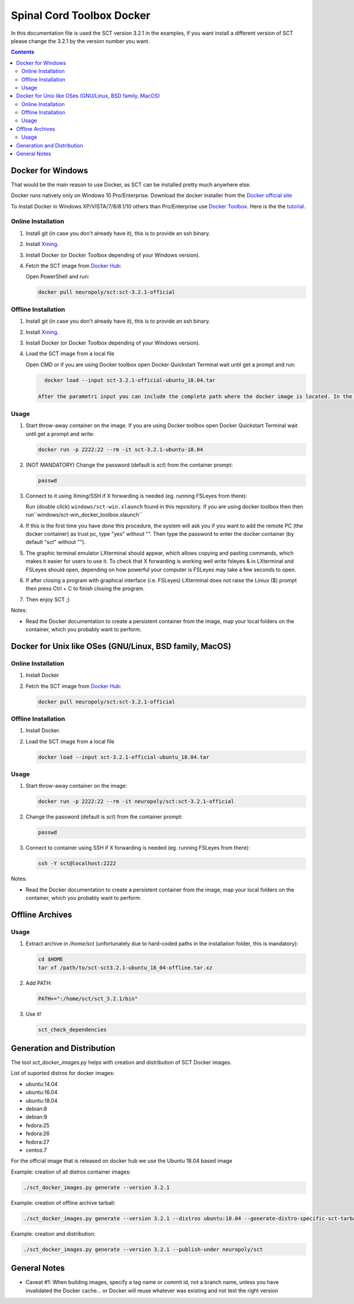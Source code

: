 .. -*- coding: utf-8; indent-tabs-mode:nil; -*-


##########################
Spinal Cord Toolbox Docker
##########################

In this documentation file is used the SCT version 3.2.1 in the examples, if you want
install a different version of SCT please change the 3.2.1 by the version number you want.

.. contents::
..
    1  Docker for Windows
      1.1  Online Installation
      1.2  Offline Installation
      1.3  Usage
    2  Docker for Other OSes
      2.1  Online Installation
      2.2  Offline Installation
      2.3  Usage
    3  Offline Archives
      3.1  Usage
    4  Generation and Distribution


Docker for Windows
####################################

That would be the main reason to use Docker, as SCT can be installed pretty much anywhere else.

Docker runs natively only on Windows 10 Pro/Enterprise. Download the docker installer from the `Docker official site <https://store.docker.com/editions/community/docker-ce-desktop-windows/>`_

To Install Docker in Windows XP/VISTA/7/8/8.1/10 others than Pro/Enterprise use `Docker Toolbox <https://docs.docker.com/toolbox/overview/>`_. Here is the the `tutorial <https://docs.docker.com/toolbox/toolbox_install_windows/>`_.



Online Installation
*******************


#. Install git (in case you don't already have it), this is to provide
   an ssh binary.

#. Install `Xming <https://sourceforge.net/projects/xming/files/Xming/6.9.0.31/>`_.

#. Install Docker (or Docker Toolbox depending of your Windows version).

#. Fetch the SCT image from `Docker Hub <https://hub.docker.com/r/neuropoly/sct/>`_:

   Open PowerShell and run:


   .. code:: sh

      docker pull neuropoly/sct:sct-3.2.1-official


Offline Installation
********************

#. Install git (in case you don't already have it), this is to provide
   an ssh binary.

#. Install `Xming <https://sourceforge.net/projects/xming/files/Xming/6.9.0.31/>`_.

#. Install Docker (or Docker Toolbox depending of your Windows version).

#. Load the SCT image from a local file

   Open CMD or if you are using Docker toolbox open Docker Quickstart Terminal wait until get a prompt and run:

   .. code:: sh

      docker load --input sct-3.2.1-official-ubuntu_18.04.tar
      
    After the parametri input you can include the complete path where the docker image is located. In the extample it is                assumed that the image is in the current directory

Usage
*****

#. Start throw-away container on the image. If you are using Docker toolbox open Docker Quickstart Terminal wait until get a prompt and write:

   .. code:: sh

      docker run -p 2222:22 --rm -it sct-3.2.1-ubuntu-18.04

#. (NOT MANDATORY) Change the password (default is `sct`) from the container prompt:

   .. code:: sh

      passwd

#. Connect to it using Xming/SSH if X forwarding is needed
   (eg. running FSLeyes from there):

   Run (double click) ``windows/sct-win.xlaunch`` found in this repository. If you are using docker toolbox then then run``windows/sct-win_docker_toolbox.xlaunch``

#. If this is the first time you have done this procedure, the system will ask you if you want to add the remote PC (the docker container) as trust pc, type "yes" without "". Then type the password to enter the docker container (by default "sct" without "").

#. The graphic terminal emulator LXterminal should appear, which allows copying and pasting commands, which makes it easier for users to use it. To check that X forwarding is working well write fsleyes & in LXterminal and FSLeyes should open, depending on how powerful your computer is FSLeyes may take a few seconds to open.

#. If after closing a program with graphical interface (i.e. FSLeyes) LXterminal does not raise the Liniux ($) prompt then press Ctrl + C to finish closing the program.

#. Then enjoy SCT ;)


Notes:

- Read the Docker documentation to create a persistent container
  from the image, map your local folders on the container, which you
  probably want to perform.



Docker for Unix like OSes (GNU/Linux, BSD family, MacOS)
########################################################

Online Installation
*******************

#. Install Docker

#. Fetch the SCT image from `Docker Hub <https://hub.docker.com/r/neuropoly/sct/>`_:

   .. code:: sh

      docker pull neuropoly/sct:sct-3.2.1-official


Offline Installation
********************

#. Install Docker.

#. Load the SCT image from a local file

   .. code:: sh

      docker load --input sct-3.2.1-official-ubuntu_18.04.tar


Usage
*****

#. Start throw-away container on the image:

   .. code:: sh

      docker run -p 2222:22 --rm -it neuropoly/sct:sct-3.2.1-official


#. Change the password (default is `sct`) from the container prompt:

   .. code:: sh

      passwd

#. Connect to container using SSH if X forwarding is needed
   (eg. running FSLeyes from there):

   .. code:: sh

      ssh -Y sct@localhost:2222


Notes:

- Read the Docker documentation to create a persistent container
  from the image, map your local folders on the container, which you
  probably want to perform.



Offline Archives
################

Usage
*****

#. Extract archive in `/home/sct` (unfortunately due to hard-coded paths in the
   installation folder, this is mandatory):

   .. code:: sh

      cd $HOME
      tar xf /path/to/sct-sct3.2.1-ubuntu_18_04-offline.tar.xz

#. Add PATH:

   .. code:: sh

      PATH+=":/home/sct/sct_3.2.1/bin"

#. Use it!

   .. code:: sh

      sct_check_dependencies




Generation and Distribution
###########################

The tool `sct_docker_images.py` helps with creation and distribution
of SCT Docker images.

List of suported distros for docker images:

- ubuntu:14.04
- ubuntu:16.04
- ubuntu:18.04
- debian:8
- debian:9
- fedora:25
- fedora:26
- fedora:27
- centos:7

For the official image that is released on docker hub we use the Ubuntu 18.04 based image

Example: creation of all distros container images:

.. code:: sh

   ./sct_docker_images.py generate --version 3.2.1

Example: creation of offline archive tarball:

.. code:: sh

   ./sct_docker_images.py generate --version 3.2.1 --distros ubuntu:18.04 --generate-distro-specific-sct-tarbal

Example: creation and distribution:

.. code:: sh

   ./sct_docker_images.py generate --version 3.2.1 --publish-under neuropoly/sct



General Notes
#############

- Caveat #1: When building images, specify a tag name or commit id, not a branch
  name, unless you have invalidated the Docker cache... or Docker will
  reuse whatever was existing and not test the right version
